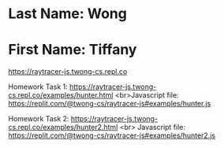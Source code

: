 * Last Name: Wong
* First Name: Tiffany

https://raytracer-js.twong-cs.repl.co

Homework Task 1:
https://raytracer-js.twong-cs.repl.co/examples/hunter.html 
<br>Javascript file: https://replit.com/@twong-cs/raytracer-js#examples/hunter.js

Homework Task 2:
https://raytracer-js.twong-cs.repl.co/examples/hunter2.html
<br> Javascript file: https://replit.com/@twong-cs/raytracer-js#examples/hunter2.js